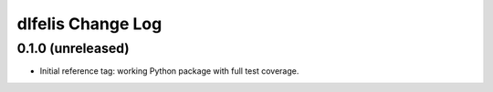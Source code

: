 ==================
dlfelis Change Log
==================

0.1.0 (unreleased)
------------------

* Initial reference tag: working Python package with full test coverage.
